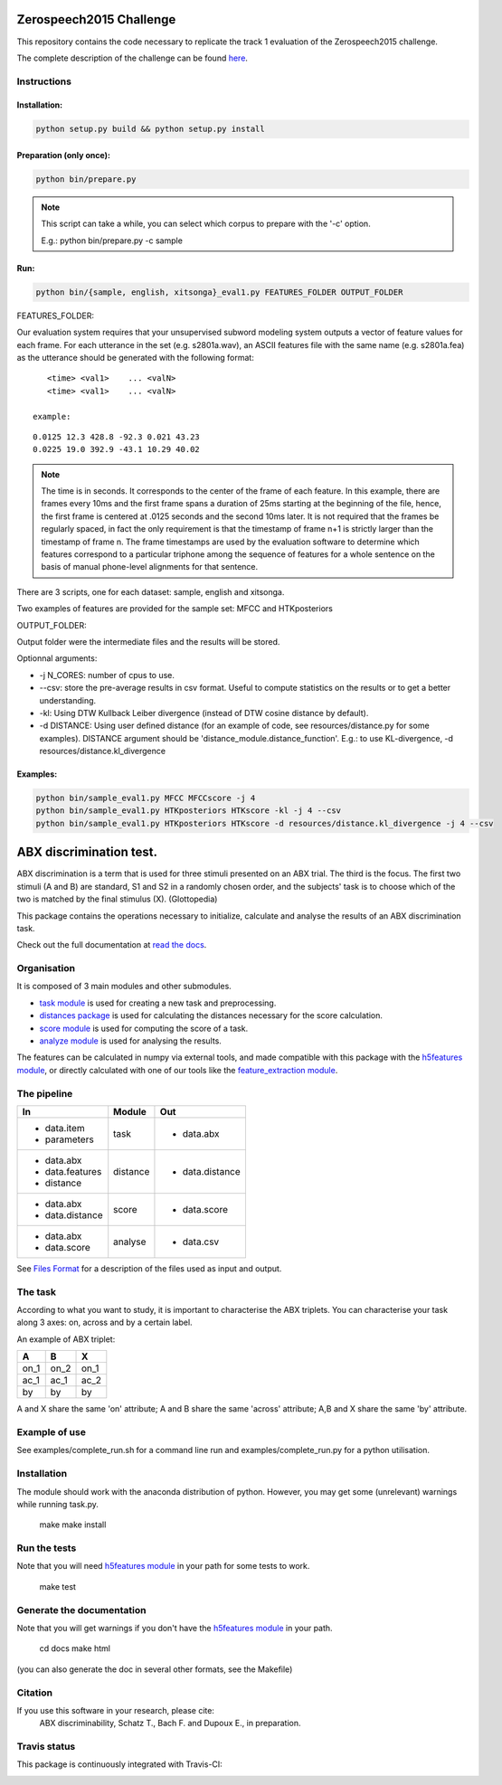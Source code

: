 Zerospeech2015 Challenge
========================

This repository contains the code necessary to replicate the track 1 evaluation of the Zerospeech2015 challenge.

The complete description of the challenge can be found `here <http://www.lscp.net/persons/dupoux/bootphon/zerospeech2014/website/>`_.

Instructions
------------

Installation:
~~~~~~~~~~~~~

.. code:: bash

	  python setup.py build && python setup.py install

Preparation (only once):
~~~~~~~~~~~~~~~~~~~~~~~~

.. code:: bash
	  
	  python bin/prepare.py

.. note:: This script can take a while, you can select which corpus to prepare with the '-c' option.
	  
	  E.g.: python bin/prepare.py -c sample

Run:
~~~~

.. code:: bash

	  python bin/{sample, english, xitsonga}_eval1.py FEATURES_FOLDER OUTPUT_FOLDER

FEATURES_FOLDER:

Our evaluation system requires that your unsupervised subword modeling system outputs a vector of feature values for each frame. For each utterance in the set (e.g. s2801a.wav), an ASCII features file with the same name (e.g. s2801a.fea) as the utterance should be generated with the following format:

::

     <time> <val1>    ... <valN>
     <time> <val1>    ... <valN>

  example:

::

     0.0125 12.3 428.8 -92.3 0.021 43.23         
     0.0225 19.0 392.9 -43.1 10.29 40.02

.. note:: The time is in seconds. It corresponds to the center of the frame of each feature. In this example, there are frames every 10ms and the first frame spans a duration of 25ms starting at the beginning of the file, hence, the first frame is centered at .0125 seconds and the second 10ms later. It is not required that the frames be regularly spaced, in fact the only requirement is that the timestamp of frame n+1 is strictly larger than the timestamp of frame n. The frame timestamps are used by the evaluation software to determine which features correspond to a particular triphone among the sequence of features for a whole sentence on the basis of manual phone-level alignments for that sentence.

There are 3 scripts, one for each dataset: sample, english and xitsonga.

Two examples of features are provided for the sample set: MFCC and HTKposteriors

OUTPUT_FOLDER:

Output folder were the intermediate files and the results will be stored.

Optionnal arguments:

* -j N_CORES: number of cpus to use.

* --csv: store the pre-average results in csv format. Useful to compute statistics on the results or to get a better understanding.

* -kl: Using DTW Kullback Leiber divergence (instead of DTW cosine distance by default).

* -d DISTANCE: Using user defined distance (for an example of code, see resources/distance.py for some examples). 
  DISTANCE argument should be 'distance_module.distance_function'. E.g.: to use KL-divergence, -d resources/distance.kl_divergence

Examples:
~~~~~~~~~

.. code:: bash

	  python bin/sample_eval1.py MFCC MFCCscore -j 4
	  python bin/sample_eval1.py HTKposteriors HTKscore -kl -j 4 --csv
	  python bin/sample_eval1.py HTKposteriors HTKscore -d resources/distance.kl_divergence -j 4 --csv


ABX discrimination test.
========================

ABX discrimination is a term that is used for three stimuli presented on an ABX trial. The third is the focus. The first two stimuli (A and B) are standard, S1 and S2 in a randomly chosen order, and the subjects' task is to choose which of the two is matched by the final stimulus (X). (Glottopedia)

This package contains the operations necessary to initialize, calculate and analyse the results of an ABX discrimination task.

Check out the full documentation at `read the docs <http://abxpy.readthedocs.org/en/latest/ABXpy.html>`_.

Organisation
------------
It is composed of 3 main modules and other submodules.

- `task module <http://abxpy.readthedocs.org/en/latest/ABXpy.html#task-module>`_ is used for creating a new task and preprocessing.
- `distances package <http://abxpy.readthedocs.rg/en/latest/ABXpy.distances.html>`_ is used for calculating the distances necessary for the score calculation.
- `score module <http://abxpy.readthedocs.org/en/latest/ABXpy.html#score-module>`_ is used for computing the score of a task.
- `analyze module <http://abxpy.readthedocs.org/en/latest/ABXpy.html#analyze-module>`_ is used for analysing the results.

The features can be calculated in numpy via external tools, and made compatible with this package with the `h5features module <http://h5features.readthedocs.org/en/latest/h5features.html>`_, or directly calculated with one of our tools like the `feature_extraction module <http://h5features.readthedocs.org/en/latest/h5features.html#module-npz2h5features>`_.

The pipeline
------------

+-------------------+----------+-----------------+
| In                | Module   | Out             |
+===================+==========+=================+
| - data.item       | task     | - data.abx      |
| - parameters      |          |                 |
+-------------------+----------+-----------------+
| - data.abx        | distance | - data.distance |
| - data.features   |          |                 |
| - distance        |          |                 |
+-------------------+----------+-----------------+
| - data.abx        | score    | - data.score    |
| - data.distance   |          |                 |
+-------------------+----------+-----------------+
| - data.abx        | analyse  | - data.csv      |
| - data.score      |          |                 |
+-------------------+----------+-----------------+

See `Files Format <http://abxpy.readthedocs.org/en/latest/FilesFormat.html>`_ for a description of the files used as input and output.

The task
--------

According to what you want to study, it is important to characterise the ABX triplets. You can characterise your task along 3 axes: on, across and by a certain label.

An example of ABX triplet:

+------+------+------+
|  A   |  B   |  X   |
+======+======+======+
| on_1 | on_2 | on_1 |
+------+------+------+
| ac_1 | ac_1 | ac_2 |
+------+------+------+
| by   | by   | by   |
+------+------+------+

A and X share the same 'on' attribute; A and B share the same 'across' attribute; A,B and X share the same 'by' attribute.

Example of use
--------------

See examples/complete_run.sh for a command line run and examples/complete_run.py for a python utilisation.

Installation
------------

The module should work with the anaconda distribution of python. However, you may get some (unrelevant) warnings while running task.py.

	make
	make install

Run the tests
-------------

Note that you will need `h5features module <http://h5features.readthedocs.org/en/latest/h5features.html>`_ in your path for some tests to work.

    make test

Generate the documentation
---------------------------

Note that you will get warnings if you don't have the `h5features module <http://h5features.readthedocs.org/en/latest/h5features.html>`_ in your path.

    cd docs
    make html

(you can also generate the doc in several other formats, see the Makefile)


Citation
---------

If you use this software in your research, please cite: 
  ABX discriminability, Schatz T., Bach F. and Dupoux E., in preparation.

Travis status
-------------

This package is continuously integrated with Travis-CI:

.. image:: https://travis-ci.org/bootphon/ABXpy.svg?branch=master
    :target: https://travis-ci.org/bootphon/ABXpy
